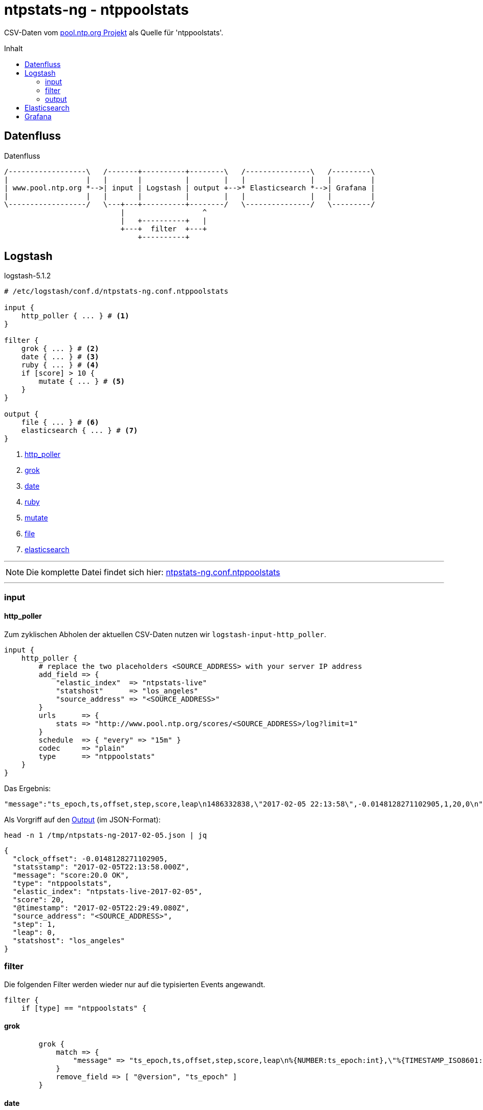 = ntpstats-ng - ntppoolstats
:icons:         font
:imagesdir:     ../../../images
:imagesoutdir:  ../../../images
:linkattrs:
:toc:           macro
:toc-title:     Inhalt

CSV-Daten vom xref:../A-Bookmarks.adoc#bookmark_ntppool[pool.ntp.org Projekt] als Quelle für 'ntppoolstats'.

toc::[]

== Datenfluss

.Datenfluss
ifeval::["{{gitbook.version}}" != "3.2.2"]
ifndef::env-github[]
[ditaa, target="diagram/ntppoolstats_dataflow", png]
----
/------------------\   /-------+----------+--------\   /---------------\   /---------\
|                  |   |       |          |        |   |               |   |         |
| www.pool.ntp.org *-->| input | Logstash | output +-->* Elasticsearch *-->| Grafana |
|                  |   |       |          |        |   |               |   |         |
\------------------/   \---+---+----------+--------/   \---------------/   \---------/
                           |                  ^
                           |   +----------+   |
                           +---+  filter  +---+
                               +----------+
----
endif::env-github[]
ifdef::env-github[]
image::diagram/ntppoolstats_dataflow.png[]
endif::env-github[]
endif::[]
ifeval::["{{gitbook.version}}" == "3.2.2"]
image::diagram/ntppoolstats_dataflow.png[]
endif::[]

== Logstash

.logstash-5.1.2
[source%nowrap]
----
# /etc/logstash/conf.d/ntpstats-ng.conf.ntppoolstats

input {
    http_poller { ... } # <1>
}

filter {
    grok { ... } # <2>
    date { ... } # <3>
    ruby { ... } # <4>
    if [score] > 10 {
        mutate { ... } # <5>
    }
}

output {
    file { ... } # <6>
    elasticsearch { ... } # <7>
}
----
<1> xref:ntppoolstats.adoc#_http_poller[http_poller]
<2> xref:ntppoolstats.adoc#_grok[grok]
<3> xref:ntppoolstats.adoc#_date[date]
<4> xref:ntppoolstats.adoc#_ruby[ruby]
<5> xref:ntppoolstats.adoc#_mutate[mutate]
<6> xref:ntppoolstats.adoc#_file[file]
<7> xref:ntppoolstats.adoc#_elasticsearch[elasticsearch]

---

NOTE: Die komplette Datei findet sich hier: link:https://github.com/wols/ntpstats-ng/blob/master/etc/logstash/conf.d/ntpstats-ng.conf.ntppoolstats[ntpstats-ng.conf.ntppoolstats, window="_blank"]

---

=== input

==== http_poller

Zum zyklischen Abholen der aktuellen CSV-Daten nutzen wir `logstash-input-http_poller`.

[source%nowrap]
----
input {
    http_poller {
        # replace the two placeholders <SOURCE_ADDRESS> with your server IP address
        add_field => {
            "elastic_index"  => "ntpstats-live"
            "statshost"      => "los_angeles"
            "source_address" => "<SOURCE_ADDRESS>"
        }
        urls      => {
            stats => "http://www.pool.ntp.org/scores/<SOURCE_ADDRESS>/log?limit=1"
        }
        schedule  => { "every" => "15m" }
        codec     => "plain"
        type      => "ntppoolstats"
    }
}
----

Das Ergebnis:

[source%nowrap]
----
"message":"ts_epoch,ts,offset,step,score,leap\n1486332838,\"2017-02-05 22:13:58\",-0.0148128271102905,1,20,0\n"
----

Als Vorgriff auf den xref:ntppoolstats.adoc#_file[Output] (im JSON-Format):

.`head -n 1 /tmp/ntpstats-ng-2017-02-05.json | jq`
[source%nowrap, json]
----
{
  "clock_offset": -0.0148128271102905,
  "statsstamp": "2017-02-05T22:13:58.000Z",
  "message": "score:20.0 OK",
  "type": "ntppoolstats",
  "elastic_index": "ntpstats-live-2017-02-05",
  "score": 20,
  "@timestamp": "2017-02-05T22:29:49.080Z",
  "source_address": "<SOURCE_ADDRESS>",
  "step": 1,
  "leap": 0,
  "statshost": "los_angeles"
}
----

=== filter

Die folgenden Filter werden wieder nur auf die typisierten Events angewandt.

[source%nowrap]
----
filter {
    if [type] == "ntppoolstats" {
----

==== grok

[source%nowrap]
----
        grok {
            match => {
                "message" => "ts_epoch,ts,offset,step,score,leap\n%{NUMBER:ts_epoch:int},\"%{TIMESTAMP_ISO8601:statsstamp}\",(%{NUMBER:clock_offset:float})?,%{NUMBER:step:float},%{NUMBER:score:float},%{NUMBER:leap:int}\n"
            }
            remove_field => [ "@version", "ts_epoch" ]
        }
----

==== date

[source%nowrap]
----
        date {
            match    => [ "statsstamp", "YYYY-MM-dd HH:mm:ss" ]
            target   => "statsstamp"
            timezone => "UTC"
        }
----

==== ruby

[source%nowrap, ruby]
----
        ruby {
            # logstash >= 5.0
            code => "
                statsstamp    = event.get('statsstamp').to_s;
                statsstamp    = DateTime.parse(statsstamp).strftime('%Y-%m-%d');
                elastic_index = event.get('elastic_index') + '-' + statsstamp;

                event.set('elastic_index', elastic_index);
            "
        }
----

==== mutate

Nur Server mit einer Bewertung über "10" werden in den Pool aufgenommen.

[source%nowrap]
----
        if [score] > 10 {
            mutate {
                replace => { "message" => "score:%{score} OK" }
            }
        } else {
            mutate {
                replace => { "message" => "score:%{score} WARNING" }
            }
        }
    }
}
----

=== output

[source%nowrap]
----
output {
    if [type] == "ntppoolstats" {
----

==== file

[source%nowrap]
----
        # DEBUG
        file {
            path => "/tmp/%{elastic_index}.json"
        }
----

==== elasticsearch

[source%nowrap]
----
        if  ! ( "_grokparsefailure" in [tags] )
        and ! ( "_dateparsefailure" in [tags] )
        and ! ( "_rubyexception"    in [tags] ) {
            elasticsearch {
                hosts => [ "localhost:9200" ]
                index => "%{elastic_index}"
            }
        }
----

[source%nowrap]
----
    }
}
----

== Elasticsearch



== Grafana



---

TIP: Wird fortgesetzt...

---

link:../README.adoc[ntpstats-ng] (C) 2015-2017 WOLfgang Schricker

// End of ntpstats-ng/doc/de/doc/NTPstats-NG/ntppoolstats.adoc
